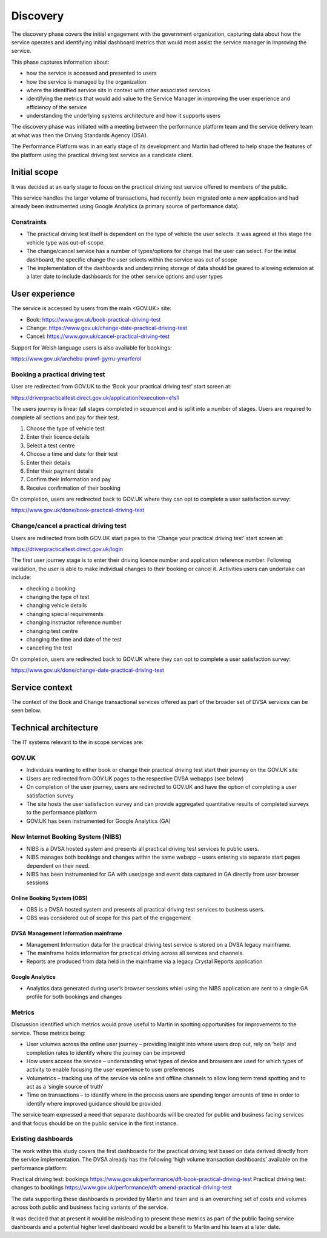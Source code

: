 Discovery
#########

The discovery phase covers the initial engagement with the government organization, capturing data about 
how the service operates and identifying initial dashboard metrics that would most assist the service 
manager in improving the service.

This phase captures information about:

* how the service is accessed and presented to users
* how the service is managed by the organization
* where the identified service sits in context with other associated services
* identifying the metrics that would add value to the Service Manager in improving the user experience and efficiency of the service
* understanding the underlying systems architecture and how it supports users

The discovery phase was initiated with a meeting between the performance platform team and the service 
delivery team at what was then the Driving Standards Agency (DSA).  

The Performance Platform was in an early stage of its development and Martin had offered to help shape 
the features of the platform using the practical driving test service as a candidate client. 
 
Initial scope
*************
It was decided at an early stage to focus on the practical driving test service offered to members of the public.  

This service handles the larger volume of transactions, had recently been migrated onto a new application and 
had already been instrumented using Google Analytics (a primary source of performance data).  

Constraints
===========

* The practical driving test itself is dependent on the type of vehicle the user selects.  It was agreed at this stage the vehicle type was out-of-scope.
* The change/cancel service has a number of types/options for change that the user can select. For the initial dashboard, the specific change the user selects within the service was out of scope
* The implementation of the dashboards and underpinning storage of data should be geared to allowing extension at a later date to include dashboards for the other service options and user types 

User experience
***************
The service is accessed by users from the main <GOV.UK> site:

* Book:     https://www.gov.uk/book-practical-driving-test
* Change:   https://www.gov.uk/change-date-practical-driving-test
* Cancel:   https://www.gov.uk/cancel-practical-driving-test

Support for Welsh language users is also available for bookings:

https://www.gov.uk/archebu-prawf-gyrru-ymarferol

Booking a practical driving test
================================

User are redirected from GOV.UK to the ‘Book your practical driving test’ start screen at:

https://driverpracticaltest.direct.gov.uk/application?execution=e1s1

The users journey is linear (all stages completed in sequence) and is split into a number of stages.  Users are required to complete all sections and pay for their test.

#. Choose the type of vehicle test
#. Enter their licence details
#. Select a test centre
#. Choose a time and date for their test
#. Enter their details
#. Enter their payment details
#. Confirm their information and pay
#. Receive confirmation of their booking

On completion, users are redirected back to GOV.UK where they can opt to complete a user satisfaction survey:  

https://www.gov.uk/done/book-practical-driving-test

Change/cancel a practical driving test
======================================

Users are redirected from both GOV.UK  start pages to the ‘Change your practical driving test’ start screen at:  

https://driverpracticaltest.direct.gov.uk/login

The first user journey stage is to enter their driving licence number and application reference number.  Following validation, the user is able to make individual changes to their booking or cancel it.  Activities users can undertake can include:

* checking a booking
* changing the type of test
* changing vehicle details
* changing special requirements
* changing instructor reference number
* changing test centre
* changing the time and date of the test
* cancelling the test

On completion, users are redirected back to GOV.UK where they can opt to complete a user satisfaction survey:  

https://www.gov.uk/done/change-date-practical-driving-test

Service context
***************
The context of the Book and Change transactional services offered as part of the broader set of DVSA services can be seen below.

.. image:: dvsa-practical-driving-test-context.png

Technical architecture
**********************
The IT systems relevant to the in scope services are: 

GOV.UK
======
* Individuals wanting to either book or change their practical driving test start their journey on the GOV.UK site
* Users are redirected from GOV.UK pages to the respective DVSA webapps (see below)
* On completion of the user journey, users are redirected to GOV.UK and have the option of completing a user satisfaction survey
* The site hosts the user satisfaction survey and can provide aggregated quantitative results of completed surveys to the performance platform
* GOV.UK has been instrumented for Google Analytics (GA) 

New Internet Booking System (NIBS)
==================================
* NIBS is a DVSA hosted system and presents all practical driving test services to public users.
* NIBS manages both bookings and changes within the same webapp – users entering via separate start pages dependent on their need.
* NIBS has been instrumented for GA with user/page and event data captured in GA directly from user browser sessions

Online Booking System (OBS)
---------------------------

* OBS is a DVSA hosted system and presents all practical driving test services to business users.
* OBS was considered out of scope for this part of the engagement 

DVSA Management Information mainframe
-------------------------------------

* Management Information data for the practical driving test service is stored on a DVSA legacy mainframe.
* The mainframe holds information for practical driving across all services and channels.
* Reports are produced from data held in the mainframe via a legacy Crystal Reports application

Google Analytics
----------------

* Analytics data generated during user’s browser sessions whiel using the NIBS application are sent to a single GA profile for both bookings and changes

Metrics
=======
Discussion identified which metrics would prove useful to Martin in spotting opportunities for improvements to the service.
Those metrics being:

* User volumes across the online user journey – providing insight into where users drop out, rely on ‘help’ and completion rates to identify where the journey can be improved
* How users access the service – understanding what types of device and browsers are used for which types of activity to enable focusing the user experience to user preferences
* Volumetrics – tracking use of the service via online and offline channels to allow long term trend spotting and to act as a ‘single source of truth’ 
* Time on transactions – to identify where in the process users are spending longer amounts of time in order to identify where improved guidance should be provided 

The service team expressed a need that separate dashboards will be created for public and business facing services and that focus should be on the public service in the first instance. 

Existing dashboards
===================
The work within this study covers the first dashboards for the practical driving test based on data derived directly from the service implementation. The DVSA already has the following ‘high volume transaction dashboards’ available on the performance platform:

Practical driving test: bookings https://www.gov.uk/performance/dft-book-practical-driving-test
Practical driving test: changes to bookings https://www.gov.uk/performance/dft-amend-practical-driving-test

The data supporting these dashboards is provided by Martin and team and is an overarching set of costs and volumes across both public and business facing variants of the service.

It was decided that at present it would be misleading to present these metrics as part of the public facing service dashboards and a potential higher level dashboard would be a benefit to Martin and his team at a later date.

